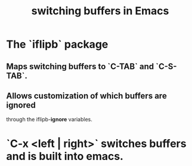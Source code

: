 :PROPERTIES:
:ID:       3b4440e1-ef04-4637-b22d-cbdb60d58329
:END:
#+title: switching buffers in Emacs
* The `iflipb` package
** Maps switching buffers to `C-TAB` and `C-S-TAB`.
** Allows customization of which buffers are ignored
   through the iflipb-*ignore* variables.
* `C-x <left | right>` switches buffers and is built into emacs.

